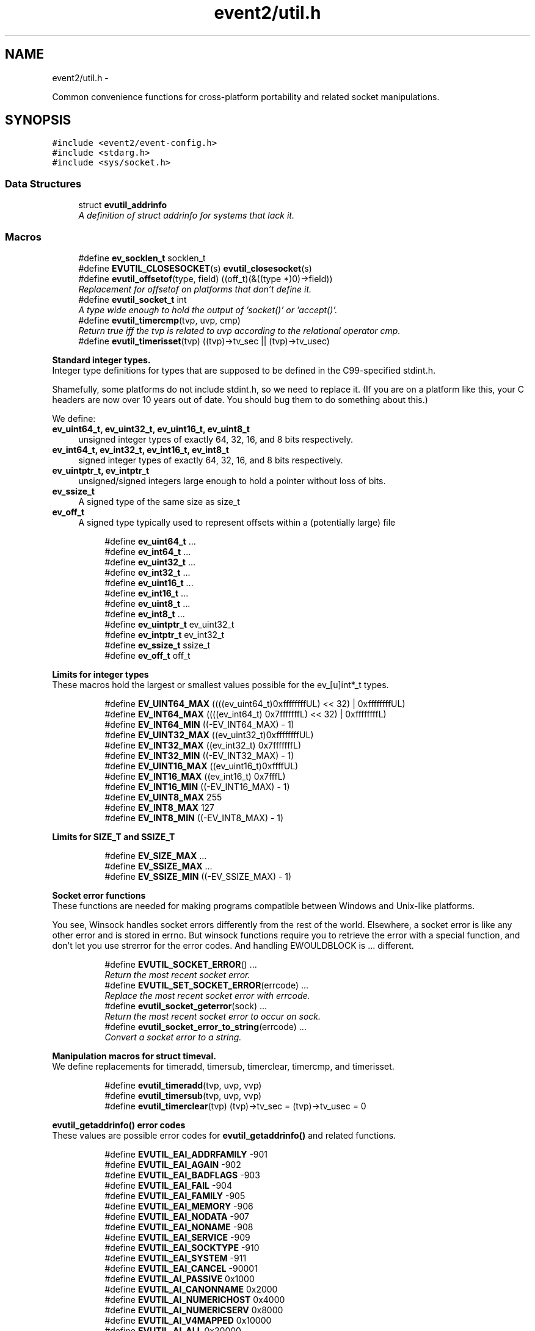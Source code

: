 .TH "event2/util.h" 3 "Tue Jan 27 2015" "libevent" \" -*- nroff -*-
.ad l
.nh
.SH NAME
event2/util.h \- 
.PP
Common convenience functions for cross-platform portability and related socket manipulations\&.  

.SH SYNOPSIS
.br
.PP
\fC#include <event2/event-config\&.h>\fP
.br
\fC#include <stdarg\&.h>\fP
.br
\fC#include <sys/socket\&.h>\fP
.br

.SS "Data Structures"

.in +1c
.ti -1c
.RI "struct \fBevutil_addrinfo\fP"
.br
.RI "\fIA definition of struct addrinfo for systems that lack it\&. \fP"
.in -1c
.SS "Macros"

.in +1c
.ti -1c
.RI "#define \fBev_socklen_t\fP   socklen_t"
.br
.ti -1c
.RI "#define \fBEVUTIL_CLOSESOCKET\fP(s)   \fBevutil_closesocket\fP(s)"
.br
.ti -1c
.RI "#define \fBevutil_offsetof\fP(type, field)   ((off_t)(&((type *)0)->field))"
.br
.RI "\fIReplacement for offsetof on platforms that don't define it\&. \fP"
.ti -1c
.RI "#define \fBevutil_socket_t\fP   int"
.br
.RI "\fIA type wide enough to hold the output of 'socket()' or 'accept()'\&. \fP"
.ti -1c
.RI "#define \fBevutil_timercmp\fP(tvp, uvp, cmp)"
.br
.RI "\fIReturn true iff the tvp is related to uvp according to the relational operator cmp\&. \fP"
.ti -1c
.RI "#define \fBevutil_timerisset\fP(tvp)   ((tvp)->tv_sec || (tvp)->tv_usec)"
.br
.in -1c
.PP
.RI "\fBStandard integer types\&.\fP"
.br
Integer type definitions for types that are supposed to be defined in the C99-specified stdint\&.h\&.
.PP
Shamefully, some platforms do not include stdint\&.h, so we need to replace it\&. (If you are on a platform like this, your C headers are now over 10 years out of date\&. You should bug them to do something about this\&.)
.PP
We define:
.PP
.IP "\fBev_uint64_t, ev_uint32_t, ev_uint16_t, ev_uint8_t \fP" 1c
unsigned integer types of exactly 64, 32, 16, and 8 bits respectively\&. 
.IP "\fBev_int64_t, ev_int32_t, ev_int16_t, ev_int8_t \fP" 1c
signed integer types of exactly 64, 32, 16, and 8 bits respectively\&. 
.IP "\fBev_uintptr_t, ev_intptr_t \fP" 1c
unsigned/signed integers large enough to hold a pointer without loss of bits\&. 
.IP "\fBev_ssize_t \fP" 1c
A signed type of the same size as size_t 
.IP "\fBev_off_t \fP" 1c
A signed type typically used to represent offsets within a (potentially large) file 
.PP

.PP
.in +1c
.in +1c
.ti -1c
.RI "#define \fBev_uint64_t\fP   \&.\&.\&."
.br
.ti -1c
.RI "#define \fBev_int64_t\fP   \&.\&.\&."
.br
.ti -1c
.RI "#define \fBev_uint32_t\fP   \&.\&.\&."
.br
.ti -1c
.RI "#define \fBev_int32_t\fP   \&.\&.\&."
.br
.ti -1c
.RI "#define \fBev_uint16_t\fP   \&.\&.\&."
.br
.ti -1c
.RI "#define \fBev_int16_t\fP   \&.\&.\&."
.br
.ti -1c
.RI "#define \fBev_uint8_t\fP   \&.\&.\&."
.br
.ti -1c
.RI "#define \fBev_int8_t\fP   \&.\&.\&."
.br
.ti -1c
.RI "#define \fBev_uintptr_t\fP   ev_uint32_t"
.br
.ti -1c
.RI "#define \fBev_intptr_t\fP   ev_int32_t"
.br
.ti -1c
.RI "#define \fBev_ssize_t\fP   ssize_t"
.br
.ti -1c
.RI "#define \fBev_off_t\fP   off_t"
.br
.in -1c
.in -1c
.PP
.RI "\fBLimits for integer types\fP"
.br
These macros hold the largest or smallest values possible for the ev_[u]int*_t types\&. 
.PP
.in +1c
.in +1c
.ti -1c
.RI "#define \fBEV_UINT64_MAX\fP   ((((ev_uint64_t)0xffffffffUL) << 32) | 0xffffffffUL)"
.br
.ti -1c
.RI "#define \fBEV_INT64_MAX\fP   ((((ev_int64_t) 0x7fffffffL) << 32) | 0xffffffffL)"
.br
.ti -1c
.RI "#define \fBEV_INT64_MIN\fP   ((-EV_INT64_MAX) - 1)"
.br
.ti -1c
.RI "#define \fBEV_UINT32_MAX\fP   ((ev_uint32_t)0xffffffffUL)"
.br
.ti -1c
.RI "#define \fBEV_INT32_MAX\fP   ((ev_int32_t) 0x7fffffffL)"
.br
.ti -1c
.RI "#define \fBEV_INT32_MIN\fP   ((-EV_INT32_MAX) - 1)"
.br
.ti -1c
.RI "#define \fBEV_UINT16_MAX\fP   ((ev_uint16_t)0xffffUL)"
.br
.ti -1c
.RI "#define \fBEV_INT16_MAX\fP   ((ev_int16_t) 0x7fffL)"
.br
.ti -1c
.RI "#define \fBEV_INT16_MIN\fP   ((-EV_INT16_MAX) - 1)"
.br
.ti -1c
.RI "#define \fBEV_UINT8_MAX\fP   255"
.br
.ti -1c
.RI "#define \fBEV_INT8_MAX\fP   127"
.br
.ti -1c
.RI "#define \fBEV_INT8_MIN\fP   ((-EV_INT8_MAX) - 1)"
.br
.in -1c
.in -1c
.PP
.RI "\fBLimits for SIZE_T and SSIZE_T\fP"
.br

.in +1c
.in +1c
.ti -1c
.RI "#define \fBEV_SIZE_MAX\fP   \&.\&.\&."
.br
.ti -1c
.RI "#define \fBEV_SSIZE_MAX\fP   \&.\&.\&."
.br
.ti -1c
.RI "#define \fBEV_SSIZE_MIN\fP   ((-EV_SSIZE_MAX) - 1)"
.br
.in -1c
.in -1c
.PP
.RI "\fBSocket error functions\fP"
.br
These functions are needed for making programs compatible between Windows and Unix-like platforms\&.
.PP
You see, Winsock handles socket errors differently from the rest of the world\&. Elsewhere, a socket error is like any other error and is stored in errno\&. But winsock functions require you to retrieve the error with a special function, and don't let you use strerror for the error codes\&. And handling EWOULDBLOCK is \&.\&.\&. different\&. 
.PP
.in +1c
.in +1c
.ti -1c
.RI "#define \fBEVUTIL_SOCKET_ERROR\fP()   \&.\&.\&."
.br
.RI "\fIReturn the most recent socket error\&. \fP"
.ti -1c
.RI "#define \fBEVUTIL_SET_SOCKET_ERROR\fP(errcode)   \&.\&.\&."
.br
.RI "\fIReplace the most recent socket error with errcode\&. \fP"
.ti -1c
.RI "#define \fBevutil_socket_geterror\fP(sock)   \&.\&.\&."
.br
.RI "\fIReturn the most recent socket error to occur on sock\&. \fP"
.ti -1c
.RI "#define \fBevutil_socket_error_to_string\fP(errcode)   \&.\&.\&."
.br
.RI "\fIConvert a socket error to a string\&. \fP"
.in -1c
.in -1c
.PP
.RI "\fBManipulation macros for struct timeval\&.\fP"
.br
We define replacements for timeradd, timersub, timerclear, timercmp, and timerisset\&. 
.PP
.in +1c
.in +1c
.ti -1c
.RI "#define \fBevutil_timeradd\fP(tvp, uvp, vvp)"
.br
.ti -1c
.RI "#define \fBevutil_timersub\fP(tvp, uvp, vvp)"
.br
.ti -1c
.RI "#define \fBevutil_timerclear\fP(tvp)   (tvp)->tv_sec = (tvp)->tv_usec = 0"
.br
.in -1c
.in -1c
.PP
.RI "\fBevutil_getaddrinfo() error codes\fP"
.br
These values are possible error codes for \fBevutil_getaddrinfo()\fP and related functions\&. 
.PP
.in +1c
.in +1c
.ti -1c
.RI "#define \fBEVUTIL_EAI_ADDRFAMILY\fP   -901"
.br
.ti -1c
.RI "#define \fBEVUTIL_EAI_AGAIN\fP   -902"
.br
.ti -1c
.RI "#define \fBEVUTIL_EAI_BADFLAGS\fP   -903"
.br
.ti -1c
.RI "#define \fBEVUTIL_EAI_FAIL\fP   -904"
.br
.ti -1c
.RI "#define \fBEVUTIL_EAI_FAMILY\fP   -905"
.br
.ti -1c
.RI "#define \fBEVUTIL_EAI_MEMORY\fP   -906"
.br
.ti -1c
.RI "#define \fBEVUTIL_EAI_NODATA\fP   -907"
.br
.ti -1c
.RI "#define \fBEVUTIL_EAI_NONAME\fP   -908"
.br
.ti -1c
.RI "#define \fBEVUTIL_EAI_SERVICE\fP   -909"
.br
.ti -1c
.RI "#define \fBEVUTIL_EAI_SOCKTYPE\fP   -910"
.br
.ti -1c
.RI "#define \fBEVUTIL_EAI_SYSTEM\fP   -911"
.br
.ti -1c
.RI "#define \fBEVUTIL_EAI_CANCEL\fP   -90001"
.br
.ti -1c
.RI "#define \fBEVUTIL_AI_PASSIVE\fP   0x1000"
.br
.ti -1c
.RI "#define \fBEVUTIL_AI_CANONNAME\fP   0x2000"
.br
.ti -1c
.RI "#define \fBEVUTIL_AI_NUMERICHOST\fP   0x4000"
.br
.ti -1c
.RI "#define \fBEVUTIL_AI_NUMERICSERV\fP   0x8000"
.br
.ti -1c
.RI "#define \fBEVUTIL_AI_V4MAPPED\fP   0x10000"
.br
.ti -1c
.RI "#define \fBEVUTIL_AI_ALL\fP   0x20000"
.br
.ti -1c
.RI "#define \fBEVUTIL_AI_ADDRCONFIG\fP   0x40000"
.br
.in -1c
.in -1c
.SS "Functions"

.in +1c
.ti -1c
.RI "int \fBevutil_ascii_strcasecmp\fP (const char *str1, const char *str2)"
.br
.RI "\fIAs strcasecmp, but always compares the characters in locale-independent ASCII\&. \fP"
.ti -1c
.RI "int \fBevutil_ascii_strncasecmp\fP (const char *str1, const char *str2, size_t n)"
.br
.RI "\fIAs strncasecmp, but always compares the characters in locale-independent ASCII\&. \fP"
.ti -1c
.RI "int \fBevutil_closesocket\fP (\fBevutil_socket_t\fP sock)"
.br
.RI "\fIDo the platform-specific call needed to close a socket returned from socket() or accept()\&. \fP"
.ti -1c
.RI "void \fBevutil_freeaddrinfo\fP (struct \fBevutil_addrinfo\fP *ai)"
.br
.RI "\fIRelease storage allocated by evutil_getaddrinfo or evdns_getaddrinfo\&. \fP"
.ti -1c
.RI "const char * \fBevutil_gai_strerror\fP (int err)"
.br
.ti -1c
.RI "int \fBevutil_getaddrinfo\fP (const char *nodename, const char *servname, const struct \fBevutil_addrinfo\fP *hints_in, struct \fBevutil_addrinfo\fP **res)"
.br
.RI "\fIThis function clones getaddrinfo for systems that don't have it\&. \fP"
.ti -1c
.RI "int \fBevutil_gettimeofday\fP (struct timeval *tv, struct timezone *tz)"
.br
.ti -1c
.RI "const char * \fBevutil_inet_ntop\fP (int af, const void *src, char *dst, size_t len)"
.br
.RI "\fIReplacement for inet_ntop for platforms which lack it\&. \fP"
.ti -1c
.RI "int \fBevutil_inet_pton\fP (int af, const char *src, void *dst)"
.br
.RI "\fIReplacement for inet_pton for platforms which lack it\&. \fP"
.ti -1c
.RI "int \fBevutil_make_listen_socket_reuseable\fP (\fBevutil_socket_t\fP sock)"
.br
.RI "\fIDo platform-specific operations to make a listener socket reusable\&. \fP"
.ti -1c
.RI "int \fBevutil_make_socket_closeonexec\fP (\fBevutil_socket_t\fP sock)"
.br
.RI "\fIDo platform-specific operations as needed to close a socket upon a successful execution of one of the exec*() functions\&. \fP"
.ti -1c
.RI "int \fBevutil_make_socket_nonblocking\fP (\fBevutil_socket_t\fP sock)"
.br
.RI "\fIDo platform-specific operations as needed to make a socket nonblocking\&. \fP"
.ti -1c
.RI "int \fBevutil_parse_sockaddr_port\fP (const char *str, struct sockaddr *out, int *outlen)"
.br
.RI "\fIParse an IPv4 or IPv6 address, with optional port, from a string\&. \fP"
.ti -1c
.RI "void \fBevutil_secure_rng_add_bytes\fP (const char *dat, size_t datlen)"
.br
.RI "\fISeed the random number generator with extra random bytes\&. \fP"
.ti -1c
.RI "void \fBevutil_secure_rng_get_bytes\fP (void *buf, size_t n)"
.br
.RI "\fIGenerate n bytes of secure pseudorandom data, and store them in buf\&. \fP"
.ti -1c
.RI "int \fBevutil_secure_rng_init\fP (void)"
.br
.RI "\fISeed the secure random number generator if needed, and return 0 on success or -1 on failure\&. \fP"
.ti -1c
.RI "int \fBevutil_secure_rng_set_urandom_device_file\fP (char *fname)"
.br
.RI "\fISet a filename to use in place of /dev/urandom for seeding the secure PRNG\&. \fP"
.ti -1c
.RI "int \fBevutil_snprintf\fP (char *buf, size_t buflen, const char *format,\&.\&.\&.)"
.br
.RI "\fIReplacement for snprintf to get consistent behavior on platforms for which the return value of snprintf does not conform to C99\&. \fP"
.ti -1c
.RI "int \fBevutil_sockaddr_cmp\fP (const struct sockaddr *sa1, const struct sockaddr *sa2, int include_port)"
.br
.RI "\fICompare two sockaddrs; return 0 if they are equal, or less than 0 if sa1 preceeds sa2, or greater than 0 if sa1 follows sa2\&. \fP"
.ti -1c
.RI "int \fBevutil_socketpair\fP (int d, int type, int protocol, \fBevutil_socket_t\fP sv[2])"
.br
.RI "\fICreate two new sockets that are connected to each other\&. \fP"
.ti -1c
.RI "ev_int64_t \fBevutil_strtoll\fP (const char *s, char **endptr, int base)"
.br
.RI "\fIParse a 64-bit value from a string\&. \fP"
.ti -1c
.RI "int \fBevutil_vsnprintf\fP (char *buf, size_t buflen, const char *format, va_list ap)"
.br
.RI "\fIReplacement for vsnprintf to get consistent behavior on platforms for which the return value of snprintf does not conform to C99\&. \fP"
.in -1c
.SH "Detailed Description"
.PP 
Common convenience functions for cross-platform portability and related socket manipulations\&. 


.SH "Macro Definition Documentation"
.PP 
.SS "#define evutil_offsetof(type, field)   ((off_t)(&((type *)0)->field))"

.PP
Replacement for offsetof on platforms that don't define it\&. 
.SS "#define EVUTIL_SOCKET_ERROR()   \&.\&.\&."

.PP
Return the most recent socket error\&. Not idempotent on all platforms\&. 
.SS "#define evutil_socket_error_to_string(errcode)   \&.\&.\&."

.PP
Convert a socket error to a string\&. 
.SS "#define evutil_socket_geterror(sock)   \&.\&.\&."

.PP
Return the most recent socket error to occur on sock\&. 
.SS "#define evutil_socket_t   int"

.PP
A type wide enough to hold the output of 'socket()' or 'accept()'\&. On Windows, this is an intptr_t; elsewhere, it is an int\&. 
.SS "#define evutil_timeradd(tvp, uvp, vvp)"
\fBValue:\fP
.PP
.nf
do {                               \
        (vvp)->tv_sec = (tvp)->tv_sec + (uvp)->tv_sec;      \
        (vvp)->tv_usec = (tvp)->tv_usec + (uvp)->tv_usec;       \
        if ((vvp)->tv_usec >= 1000000) {            \
            (vvp)->tv_sec++;                \
            (vvp)->tv_usec -= 1000000;          \
        }                           \
    } while (0)
.fi
.SS "#define evutil_timercmp(tvp, uvp, cmp)"
\fBValue:\fP
.PP
.nf
(((tvp)->tv_sec == (uvp)->tv_sec) ?               \
     ((tvp)->tv_usec cmp (uvp)->tv_usec) :              \
     ((tvp)->tv_sec cmp (uvp)->tv_sec))
.fi
.PP
Return true iff the tvp is related to uvp according to the relational operator cmp\&. Recognized values for cmp are ==, <=, <, >=, and >\&. 
.SS "#define evutil_timersub(tvp, uvp, vvp)"
\fBValue:\fP
.PP
.nf
do {                              \
        (vvp)->tv_sec = (tvp)->tv_sec - (uvp)->tv_sec;      \
        (vvp)->tv_usec = (tvp)->tv_usec - (uvp)->tv_usec;   \
        if ((vvp)->tv_usec < 0) {               \
            (vvp)->tv_sec--;                \
            (vvp)->tv_usec += 1000000;          \
        }                           \
    } while (0)
.fi
.SH "Function Documentation"
.PP 
.SS "int evutil_ascii_strcasecmp (const char *str1, const char *str2)"

.PP
As strcasecmp, but always compares the characters in locale-independent ASCII\&. That's useful if you're handling data in ASCII-based protocols\&. 
.SS "int evutil_ascii_strncasecmp (const char *str1, const char *str2, size_tn)"

.PP
As strncasecmp, but always compares the characters in locale-independent ASCII\&. That's useful if you're handling data in ASCII-based protocols\&. 
.SS "int evutil_closesocket (\fBevutil_socket_t\fPsock)"

.PP
Do the platform-specific call needed to close a socket returned from socket() or accept()\&. 
.PP
\fBParameters:\fP
.RS 4
\fIsock\fP The socket to be closed 
.RE
.PP
\fBReturns:\fP
.RS 4
0 on success, -1 on failure 
.RE
.PP

.SS "void evutil_freeaddrinfo (struct \fBevutil_addrinfo\fP *ai)"

.PP
Release storage allocated by evutil_getaddrinfo or evdns_getaddrinfo\&. 
.SS "int evutil_getaddrinfo (const char *nodename, const char *servname, const struct \fBevutil_addrinfo\fP *hints_in, struct \fBevutil_addrinfo\fP **res)"

.PP
This function clones getaddrinfo for systems that don't have it\&. For full details, see RFC 3493, section 6\&.1\&.
.PP
Limitations:
.IP "\(bu" 2
When the system has no getaddrinfo, we fall back to gethostbyname_r or gethostbyname, with their attendant issues\&.
.IP "\(bu" 2
The AI_V4MAPPED and AI_ALL flags are not currently implemented\&.
.PP
.PP
For a nonblocking variant, see evdns_getaddrinfo\&. 
.SS "const char* evutil_inet_ntop (intaf, const void *src, char *dst, size_tlen)"

.PP
Replacement for inet_ntop for platforms which lack it\&. 
.SS "int evutil_inet_pton (intaf, const char *src, void *dst)"

.PP
Replacement for inet_pton for platforms which lack it\&. 
.SS "int evutil_make_listen_socket_reuseable (\fBevutil_socket_t\fPsock)"

.PP
Do platform-specific operations to make a listener socket reusable\&. Specifically, we want to make sure that another program will be able to bind this address right after we've closed the listener\&.
.PP
This differs from Windows's interpretation of 'reusable', which allows multiple listeners to bind the same address at the same time\&.
.PP
\fBParameters:\fP
.RS 4
\fIsock\fP The socket to make reusable 
.RE
.PP
\fBReturns:\fP
.RS 4
0 on success, -1 on failure 
.RE
.PP

.SS "int evutil_make_socket_closeonexec (\fBevutil_socket_t\fPsock)"

.PP
Do platform-specific operations as needed to close a socket upon a successful execution of one of the exec*() functions\&. 
.PP
\fBParameters:\fP
.RS 4
\fIsock\fP The socket to be closed 
.RE
.PP
\fBReturns:\fP
.RS 4
0 on success, -1 on failure 
.RE
.PP

.SS "int evutil_make_socket_nonblocking (\fBevutil_socket_t\fPsock)"

.PP
Do platform-specific operations as needed to make a socket nonblocking\&. 
.PP
\fBParameters:\fP
.RS 4
\fIsock\fP The socket to make nonblocking 
.RE
.PP
\fBReturns:\fP
.RS 4
0 on success, -1 on failure 
.RE
.PP

.SS "int evutil_parse_sockaddr_port (const char *str, struct sockaddr *out, int *outlen)"

.PP
Parse an IPv4 or IPv6 address, with optional port, from a string\&. Recognized formats are:
.IP "\(bu" 2
[IPv6Address]:port
.IP "\(bu" 2
[IPv6Address]
.IP "\(bu" 2
IPv6Address
.IP "\(bu" 2
IPv4Address:port
.IP "\(bu" 2
IPv4Address
.PP
.PP
If no port is specified, the port in the output is set to 0\&.
.PP
\fBParameters:\fP
.RS 4
\fIstr\fP The string to parse\&. 
.br
\fIout\fP A struct sockaddr to hold the result\&. This should probably be a struct sockaddr_storage\&. 
.br
\fIoutlen\fP A pointer to the number of bytes that that 'out' can safely hold\&. Set to the number of bytes used in 'out' on success\&. 
.RE
.PP
\fBReturns:\fP
.RS 4
-1 if the address is not well-formed, if the port is out of range, or if out is not large enough to hold the result\&. Otherwise returns 0 on success\&. 
.RE
.PP

.SS "void evutil_secure_rng_add_bytes (const char *dat, size_tdatlen)"

.PP
Seed the random number generator with extra random bytes\&. You should almost never need to call this function; it should be sufficient to invoke \fBevutil_secure_rng_init()\fP, or let Libevent take care of calling \fBevutil_secure_rng_init()\fP on its own\&.
.PP
If you call this function as a \fIreplacement\fP for the regular entropy sources, then you need to be sure that your input contains a fairly large amount of strong entropy\&. Doing so is notoriously hard: most people who try get it wrong\&. Watch out!
.PP
\fBParameters:\fP
.RS 4
\fIdat\fP a buffer full of a strong source of random numbers 
.br
\fIdatlen\fP the number of bytes to read from datlen 
.RE
.PP

.SS "void evutil_secure_rng_get_bytes (void *buf, size_tn)"

.PP
Generate n bytes of secure pseudorandom data, and store them in buf\&. Current versions of Libevent use an ARC4-based random number generator, seeded using the platform's entropy source (/dev/urandom on Unix-like systems; CryptGenRandom on Windows)\&. This is not actually as secure as it should be: ARC4 is a pretty lousy cipher, and the current implementation provides only rudimentary prediction- and backtracking-resistance\&. Don't use this for serious cryptographic applications\&. 
.SS "int evutil_secure_rng_init (void)"

.PP
Seed the secure random number generator if needed, and return 0 on success or -1 on failure\&. It is okay to call this function more than once; it will still return 0 if the RNG has been successfully seeded and -1 if it can't be seeded\&.
.PP
Ordinarily you don't need to call this function from your own code; Libevent will seed the RNG itself the first time it needs good random numbers\&. You only need to call it if (a) you want to double-check that one of the seeding methods did succeed, or (b) you plan to drop the capability to seed (by chrooting, or dropping capabilities, or whatever), and you want to make sure that seeding happens before your program loses the ability to do it\&. 
.SS "int evutil_secure_rng_set_urandom_device_file (char *fname)"

.PP
Set a filename to use in place of /dev/urandom for seeding the secure PRNG\&. Return 0 on success, -1 on failure\&.
.PP
Call this function BEFORE calling any other initialization or RNG functions\&.
.PP
(This string will \fINOT\fP be copied internally\&. Do not free it while any user of the secure RNG might be running\&. Don't pass anything other than a real /dev/\&.\&.\&.random device file here, or you might lose security\&.)
.PP
This API is unstable, and might change in a future libevent version\&. 
.SS "int evutil_sockaddr_cmp (const struct sockaddr *sa1, const struct sockaddr *sa2, intinclude_port)"

.PP
Compare two sockaddrs; return 0 if they are equal, or less than 0 if sa1 preceeds sa2, or greater than 0 if sa1 follows sa2\&. If include_port is true, consider the port as well as the address\&. Only implemented for AF_INET and AF_INET6 addresses\&. The ordering is not guaranteed to remain the same between Libevent versions\&. 
.SS "int evutil_socketpair (intd, inttype, intprotocol, \fBevutil_socket_t\fPsv[2])"

.PP
Create two new sockets that are connected to each other\&. On Unix, this simply calls socketpair()\&. On Windows, it uses the loopback network interface on 127\&.0\&.0\&.1, and only AF_INET,SOCK_STREAM are supported\&.
.PP
(This may fail on some Windows hosts where firewall software has cleverly decided to keep 127\&.0\&.0\&.1 from talking to itself\&.)
.PP
Parameters and return values are as for socketpair() 
.SS "ev_int64_t evutil_strtoll (const char *s, char **endptr, intbase)"

.PP
Parse a 64-bit value from a string\&. Arguments are as for strtol\&. 
.SH "Author"
.PP 
Generated automatically by Doxygen for libevent from the source code\&.
